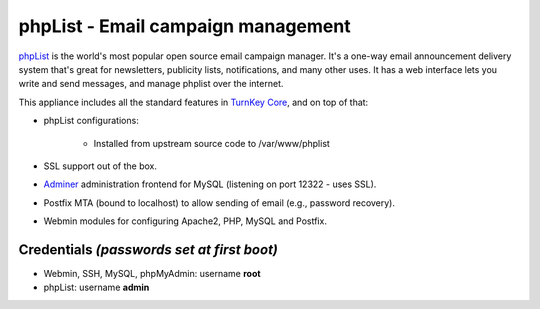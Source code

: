 phpList - Email campaign management
===================================

`phpList`_ is the world's most popular open source email campaign
manager. It's a one-way email announcement delivery system that's great
for newsletters, publicity lists, notifications, and many other uses. It
has a web interface lets you write and send messages, and manage phplist
over the internet.

This appliance includes all the standard features in `TurnKey Core`_,
and on top of that:

- phpList configurations:
   
   - Installed from upstream source code to /var/www/phplist

- SSL support out of the box.
- `Adminer`_ administration frontend for MySQL (listening on port
  12322 - uses SSL).
- Postfix MTA (bound to localhost) to allow sending of email (e.g.,
  password recovery).
- Webmin modules for configuring Apache2, PHP, MySQL and Postfix.

Credentials *(passwords set at first boot)*
-------------------------------------------

-  Webmin, SSH, MySQL, phpMyAdmin: username **root**
-  phpList: username **admin**


.. _phpList: http://www.phplist.com/
.. _TurnKey Core: http://www.turnkeylinux.org/core
.. _Adminer: http://www.adminer.org/
